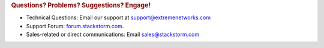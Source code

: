 .. rubric:: Questions? Problems? Suggestions? Engage!

* Technical Questions: Email our support at support@extremenetworks.com
* Support Forum: `forum.stackstorm.com <https://forum.stackstorm.com/>`_.
* Sales-related or direct communications: Email sales@stackstorm.com
